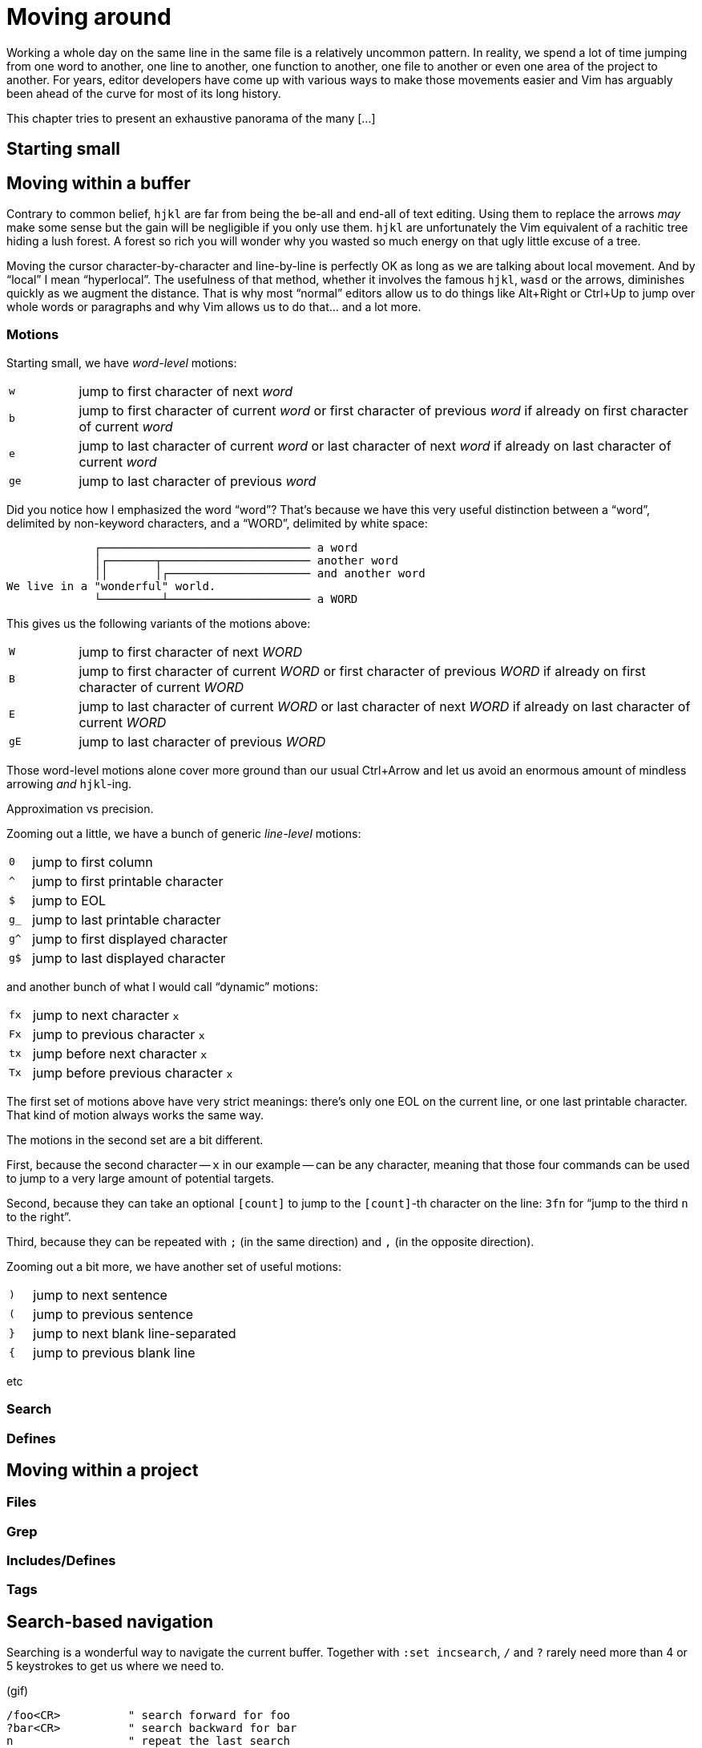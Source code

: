 = Moving around
:stylesdir: css
:stylesheet: style.css
:imagesdir: images
:scriptsdir: javascript
:linkcss:

Working a whole day on the same line in the same file is a relatively uncommon pattern. In reality, we spend a lot of time jumping from one word to another, one line to another, one function to another, one file to another or even one area of the project to another. For years, editor developers have come up with various ways to make those movements easier and Vim has arguably been ahead of the curve for most of its long history.

This chapter tries to present an exhaustive panorama of the many [...]

== Starting small

== Moving within a buffer

Contrary to common belief, `hjkl` are far from being the be-all and end-all of text editing. Using them to replace the arrows _may_ make some sense but the gain will be negligible if you only use them. `hjkl` are unfortunately the Vim equivalent of a rachitic tree hiding a lush forest. A forest so rich you will wonder why you wasted so much energy on that ugly little excuse of a tree.

Moving the cursor character-by-character and line-by-line is perfectly OK as long as we are talking about local movement. And by "`local`" I mean "`hyperlocal`". The usefulness of that method, whether it involves the famous `hjkl`, `wasd` or the arrows, diminishes quickly as we augment the distance. That is why most "`normal`" editors allow us to do things like Alt+Right or Ctrl+Up to jump over whole words or paragraphs and why Vim allows us to do that… and a lot more.

=== Motions

Starting small, we have _word-level_ motions:

[cols="1,9"]
|===
|`w`|jump to first character of next _word_
|`b`|jump to first character of current _word_ or first character of previous _word_ if already on first character of current _word_
|`e`|jump to last character of current _word_ or last character of next _word_ if already on last character of current _word_
|`ge`|jump to last character of previous _word_
|===

Did you notice how I emphasized the word "`word`"? That's because we have this very useful distinction between a "`word`", delimited by non-keyword characters, and a "`WORD`", delimited by white space:

....
             ┌─────────────────────────────── a word
             │┌───────┬────────────────────── another word
             ││       │┌───────────────────── and another word
We live in a "wonderful" world.
             └─────────┴───────────────────── a WORD
....

This gives us the following variants of the motions above:

[cols="1,9"]
|===
|`W`|jump to first character of next _WORD_
|`B`|jump to first character of current _WORD_ or first character of previous _WORD_ if already on first character of current _WORD_
|`E`|jump to last character of current _WORD_ or last character of next _WORD_ if already on last character of current _WORD_
|`gE`|jump to last character of previous _WORD_
|===

Those word-level motions alone cover more ground than our usual Ctrl+Arrow and let us avoid an enormous amount of mindless arrowing _and_ `hjkl`-ing.

Approximation vs precision.

Zooming out a little, we have a bunch of generic _line-level_ motions:

[cols="1,9"]
|===
|`0`|jump to first column
|`^`|jump to first printable character
|`$`|jump to EOL
|`g_`|jump to last printable character
|`g^`|jump to first displayed character
|`g$`|jump to last displayed character
|===

and another bunch of what I would call "`dynamic`" motions:

[cols="1,9"]
|===
|`fx`|jump to next character `x`
|`Fx`|jump to previous character `x`
|`tx`|jump before next character `x`
|`Tx`|jump before previous character `x`
|===

The first set of motions above have very strict meanings: there's only one EOL on the current line, or one last printable character. That kind of motion always works the same way.

The motions in the second set are a bit different.

First, because the second character -- `x` in our example -- can be any character, meaning that those four commands can be used to jump to a very large amount of potential targets.

Second, because they can take an optional `[count]` to jump to the `[count]`-th character on the line: `3fn` for "`jump to the third `n` to the right`".

Third, because they can be repeated with `;` (in the same direction) and `,` (in the opposite direction).

Zooming out a bit more, we have another set of useful motions:

[cols="1,9"]
|===
|`)`|jump to next sentence
|`(`|jump to previous sentence
|`}`|jump to next blank line-separated
|`{`|jump to previous blank line
|===

etc




=== Search

=== Defines

== Moving within a project

=== Files

=== Grep

=== Includes/Defines

=== Tags

== Search-based navigation

Searching is a wonderful way to navigate the current buffer. Together with `:set incsearch`, `/` and `?` rarely need more than 4 or 5 keystrokes to get us where we need to.

(gif)

    /foo<CR>          " search forward for foo
    ?bar<CR>          " search backward for bar
    n                 " repeat the last search
    N                 " repeat the last search in the opposite direction

These few options are generally considered useful:

* `:help 'incsearch'` moves the cursor to — and highlights — the next match *as you type*.
* `:help 'ignorecase'` makes search case-insensitive; allows you to reach `Foo` with `foo`.
* `:help 'smartcase'` turns case-sensitivity on if the search pattern contains an uppercase letter. `/Foo` skips `foo` on the way to `Foo`.
* `:help 'hlsearch'` highlights *every* match, in every visible window.
* `:help :nohl` turns off `'hlsearch'`'s highlighting until next search.

== Search inside the current buffer

    :g/foo/#

== Search inside the current buffer, and included files, excluding comments

While `/` and `#` are awesome *navigation* tools, they are not that good for *actual* searching. "Searching" usually involves comparing matches, filtering… all things `/` and `?` actually make quite hard, if only because we can't see all the matches at once.

But Vim has got our back with `:help :ilist`:

* List every line containing the whole word `foo` and jump to one of them:

    :il foo<CR>:202<CR> (gif)

* List every line containing `foo`

    :il /foo<CR> (gif)

* Create a TOC of the current markdown document

    :il /#<CR> (gif)

… and its more specialized sibling `:help :dlist`:

* List every function containing `bar` in its name

    :dli bar<CR>

* List every function

    :dli /<CR>

=== … and replace

* List all the functions containing `user` and add a TODO item above one of them 

    :dli /user<CR>:1034norm O// TODO: fix this function<CR> (gif)

* List all the occurences of `myVar` and substitute only some of them with `myArray`

    :il myVar<CR>:53,89s/myVar/myArray (gif)

== Search inside loaded buffers

    :call setqflist([])<CR>
    :bufdo vimgrepadd foo % | cw
    
    :command! -nargs=1 SearchInBuffers call setqflist([])|silent! bufdo vimgrepadd <args> %|cw

=== And replace

    

== Search recursively inside project

=== … and replace

